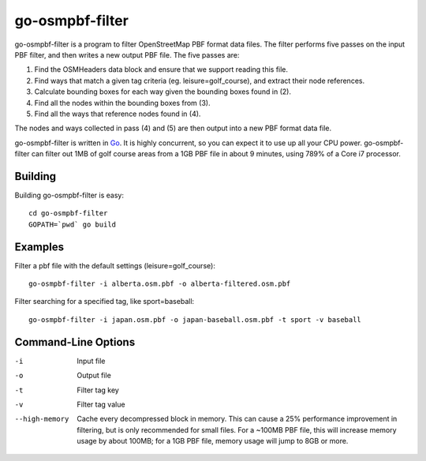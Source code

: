 go-osmpbf-filter
----------------

go-osmpbf-filter is a program to filter OpenStreetMap PBF format data files.
The filter performs five passes on the input PBF filter, and then writes a new
output PBF file.  The five passes are:

1. Find the OSMHeaders data block and ensure that we support reading this
   file.

2. Find ways that match a given tag criteria (eg. leisure=golf_course), and
   extract their node references.

3. Calculate bounding boxes for each way given the bounding boxes found in (2).

4. Find all the nodes within the bounding boxes from (3).

5. Find all the ways that reference nodes found in (4).

The nodes and ways collected in pass (4) and (5) are then output into a new PBF
format data file.

go-osmpbf-filter is written in Go_.  It is highly concurrent, so you can
expect it to use up all your CPU power.  go-osmpbf-filter can filter out 1MB of
golf course areas from a 1GB PBF file in about 9 minutes, using 789% of a Core
i7 processor.

.. _Go: http://golang.org/


Building
========

Building go-osmpbf-filter is easy::

    cd go-osmpbf-filter
    GOPATH=`pwd` go build


Examples
========

Filter a pbf file with the default settings (leisure=golf_course)::

    go-osmpbf-filter -i alberta.osm.pbf -o alberta-filtered.osm.pbf


Filter searching for a specified tag, like sport=baseball::

    go-osmpbf-filter -i japan.osm.pbf -o japan-baseball.osm.pbf -t sport -v baseball


Command-Line Options
====================

-i
  Input file

-o
  Output file

-t
  Filter tag key

-v
  Filter tag value

--high-memory
  Cache every decompressed block in memory.  This can cause a 25% performance
  improvement in filtering, but is only recommended for small files.  For a
  ~100MB PBF file, this will increase memory usage by about 100MB; for a 1GB
  PBF file, memory usage will jump to 8GB or more.

